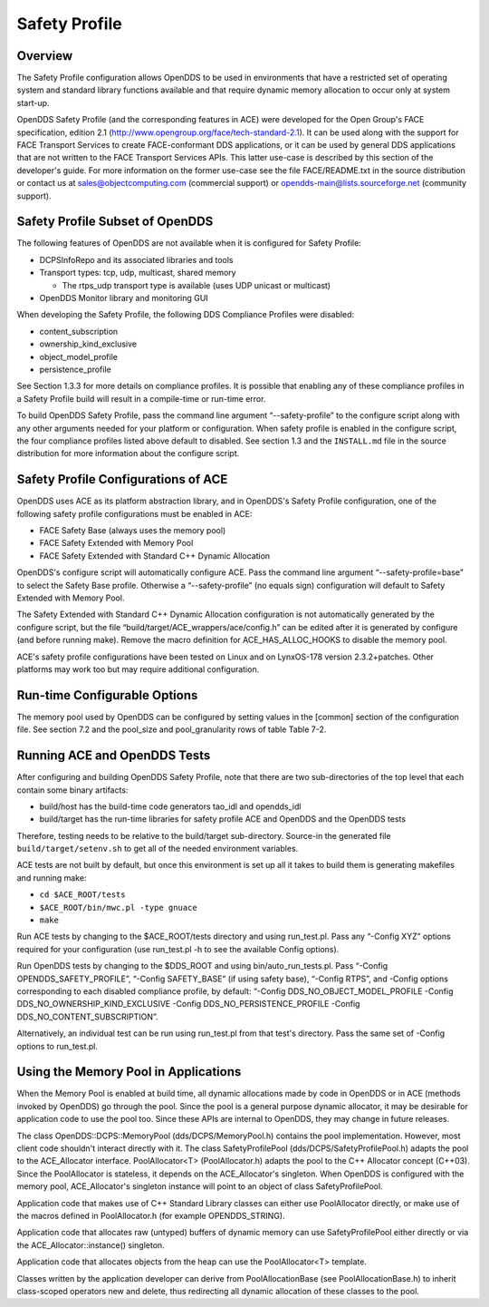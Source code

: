 ##############
Safety Profile
##############

********
Overview
********

The Safety Profile configuration allows OpenDDS to be used in environments that have a restricted set of operating system and standard library functions available and that require dynamic memory allocation to occur only at system start-up.

OpenDDS Safety Profile (and the corresponding features in ACE) were developed for the Open Group's FACE specification, edition 2.1 (http://www.opengroup.org/face/tech-standard-2.1).  It can be used along with the support for FACE Transport Services to create FACE-conformant DDS applications, or it can be used by general DDS applications that are not written to the FACE Transport Services APIs.  This latter use-case is described by this section of the developer's guide.  For more information on the former use-case see the file FACE/README.txt in the source distribution or contact us at `sales@objectcomputing.com <mailto:sales@ociweb.com>`_ (commercial support) or `opendds-main@lists.sourceforge.net <mailto:opendds-main@lists.sourceforge.net>`_ (community support).

********************************
Safety Profile Subset of OpenDDS
********************************

The following features of OpenDDS are not available when it is configured for Safety Profile:

* DCPSInfoRepo and its associated libraries and tools

* Transport types: tcp, udp, multicast, shared memory

  * The rtps_udp transport type is available (uses UDP unicast or multicast)

* OpenDDS Monitor library and monitoring GUI

When developing the Safety Profile, the following DDS Compliance Profiles were disabled:

* content_subscription

* ownership_kind_exclusive

* object_model_profile

* persistence_profile

See Section 1.3.3 for more details on compliance profiles.  It is possible that enabling any of these compliance profiles in a Safety Profile build will result in a compile-time or run-time error.

To build OpenDDS Safety Profile, pass the command line argument “--safety-profile” to the configure script along with any other arguments needed for your platform or configuration.  When safety profile is enabled in the configure script, the four compliance profiles listed above default to disabled.  See section 1.3 and the ``INSTALL.md`` file in the source distribution for more information about the configure script.

************************************
Safety Profile Configurations of ACE
************************************

OpenDDS uses ACE as its platform abstraction library, and in OpenDDS's Safety Profile configuration, one of the following safety profile configurations must be enabled in ACE:

* FACE Safety Base (always uses the memory pool)

* FACE Safety Extended with Memory Pool

* FACE Safety Extended with Standard C++ Dynamic Allocation

OpenDDS's configure script will automatically configure ACE.  Pass the command line argument “--safety-profile=base” to select the Safety Base profile.  Otherwise a “--safety-profile” (no equals sign) configuration will default to Safety Extended with Memory Pool.

The Safety Extended with Standard C++ Dynamic Allocation configuration is not automatically generated by the configure script, but the file “build/target/ACE_wrappers/ace/config.h” can be edited after it is generated by configure (and before running make).  Remove the macro definition for ACE_HAS_ALLOC_HOOKS to disable the memory pool.

ACE's safety profile configurations have been tested on Linux and on LynxOS-178 version 2.3.2+patches.  Other platforms may work too but may require additional configuration.

*****************************
Run-time Configurable Options
*****************************

The memory pool used by OpenDDS can be configured by setting values in the [common] section of the configuration file.  See section 7.2 and the pool_size and pool_granularity rows of table Table 7-2.

*****************************
Running ACE and OpenDDS Tests
*****************************

After configuring and building OpenDDS Safety Profile, note that there are two sub-directories of the top level that each contain some binary artifacts:

* build/host has the build-time code generators tao_idl and opendds_idl

* build/target has the run-time libraries for safety profile ACE and OpenDDS and the OpenDDS tests

Therefore, testing needs to be relative to the build/target sub-directory.  Source-in the generated file ``build/target/setenv.sh`` to get all of the needed environment variables.

ACE tests are not built by default, but once this environment is set up all it takes to build them is generating makefiles and running make:

* ``cd $ACE_ROOT/tests``

* ``$ACE_ROOT/bin/mwc.pl -type gnuace``

* ``make``

Run ACE tests by changing to the $ACE_ROOT/tests directory and using run_test.pl.  Pass any “-Config XYZ” options required for your configuration (use run_test.pl -h to see the available Config options).

Run OpenDDS tests by changing to the $DDS_ROOT and using bin/auto_run_tests.pl.  Pass “-Config OPENDDS_SAFETY_PROFILE”, “-Config SAFETY_BASE” (if using safety base), “-Config RTPS”, and -Config options corresponding to each disabled compliance profile, by default: “-Config DDS_NO_OBJECT_MODEL_PROFILE -Config DDS_NO_OWNERSHIP_KIND_EXCLUSIVE -Config DDS_NO_PERSISTENCE_PROFILE -Config DDS_NO_CONTENT_SUBSCRIPTION”.

Alternatively, an individual test can be run using run_test.pl from that test's directory.  Pass the same set of -Config options to run_test.pl.

*************************************
Using the Memory Pool in Applications
*************************************

When the Memory Pool is enabled at build time, all dynamic allocations made by code in OpenDDS or in ACE (methods invoked by OpenDDS) go through the pool.  Since the pool is a general purpose dynamic allocator, it may be desirable for application code to use the pool too.  Since these APIs are internal to OpenDDS, they may change in future releases.

The class OpenDDS::DCPS::MemoryPool (dds/DCPS/MemoryPool.h) contains the pool implementation.  However, most client code shouldn't interact directly with it.  The class SafetyProfilePool (dds/DCPS/SafetyProfilePool.h) adapts the pool to the ACE_Allocator interface.  PoolAllocator<T> (PoolAllocator.h) adapts the pool to the C++ Allocator concept (C++03).  Since the PoolAllocator is stateless, it depends on the ACE_Allocator's singleton.  When OpenDDS is configured with the memory pool, ACE_Allocator's singleton instance will point to an object of class SafetyProfilePool.

Application code that makes use of C++ Standard Library classes can either use PoolAllocator directly, or make use of the macros defined in PoolAllocator.h (for example OPENDDS_STRING).

Application code that allocates raw (untyped) buffers of dynamic memory can use SafetyProfilePool either directly or via the ACE_Allocator::instance() singleton.

Application code that allocates objects from the heap can use the PoolAllocator<T> template.

Classes written by the application developer can derive from PoolAllocationBase (see PoolAllocationBase.h) to inherit class-scoped operators new and delete, thus redirecting all dynamic allocation of these classes to the pool.

